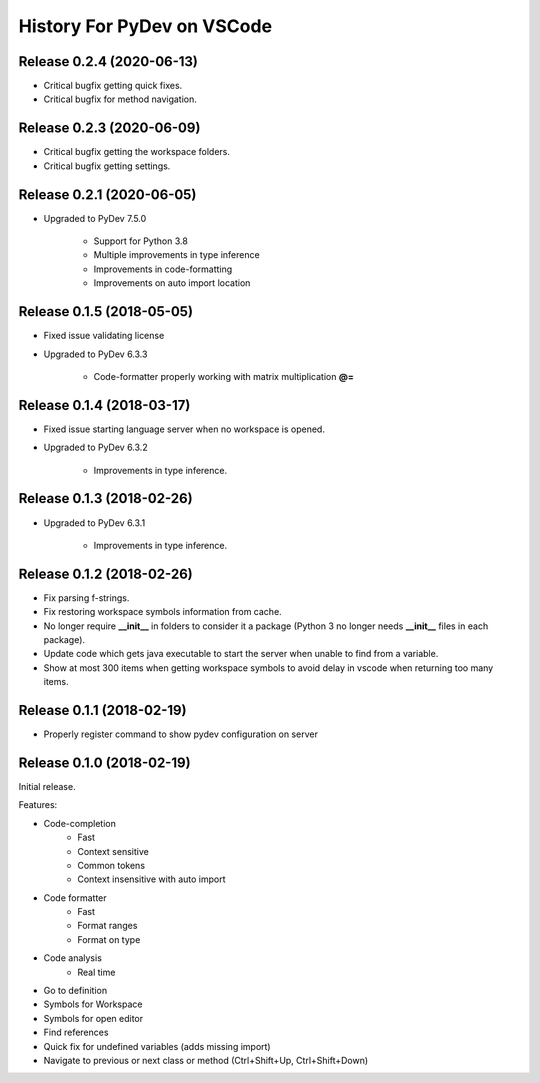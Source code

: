 History For PyDev on VSCode
~~~~~~~~~~~~~~~~~~~~~~~~~~~~~~~~~~


Release 0.2.4 (2020-06-13)
=============================

* Critical bugfix getting quick fixes.
* Critical bugfix for method navigation.


Release 0.2.3 (2020-06-09)
=============================

* Critical bugfix getting the workspace folders.
* Critical bugfix getting settings.


Release 0.2.1 (2020-06-05)
=============================

* Upgraded to PyDev 7.5.0

	* Support for Python 3.8
	* Multiple improvements in type inference
	* Improvements in code-formatting
	* Improvements on auto import location


Release 0.1.5 (2018-05-05)
=============================

* Fixed issue validating license

* Upgraded to PyDev 6.3.3

	* Code-formatter properly working with matrix multiplication **@=**

Release 0.1.4 (2018-03-17)
=============================

* Fixed issue starting language server when no workspace is opened.

* Upgraded to PyDev 6.3.2

	* Improvements in type inference.

Release 0.1.3 (2018-02-26)
=============================

* Upgraded to PyDev 6.3.1

	* Improvements in type inference.

Release 0.1.2 (2018-02-26)
=============================

* Fix parsing f-strings.
* Fix restoring workspace symbols information from cache.
* No longer require **__init__** in folders to consider it a package (Python 3 no longer needs **__init__** files in each package).
* Update code which gets java executable to start the server when unable to find from a variable.
* Show at most 300 items when getting workspace symbols to avoid delay in vscode when returning too many items.

Release 0.1.1 (2018-02-19)
=============================

* Properly register command to show pydev configuration on server

Release 0.1.0 (2018-02-19)
=============================

Initial release.

Features:

* Code-completion
    * Fast
    * Context sensitive
    * Common tokens
    * Context insensitive with auto import

* Code formatter
    * Fast
    * Format ranges
    * Format on type

* Code analysis
    * Real time

* Go to definition

* Symbols for Workspace

* Symbols for open editor

* Find references

* Quick fix for undefined variables (adds missing import)

* Navigate to previous or next class or method (Ctrl+Shift+Up, Ctrl+Shift+Down)
